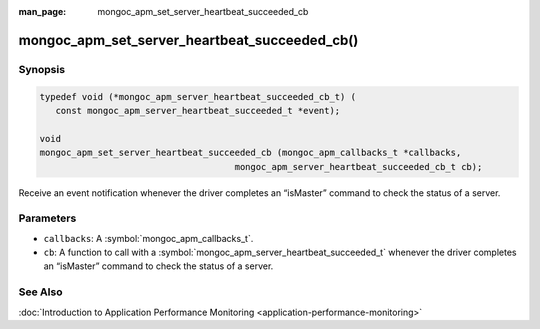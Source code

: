 :man_page: mongoc_apm_set_server_heartbeat_succeeded_cb

mongoc_apm_set_server_heartbeat_succeeded_cb()
==============================================

Synopsis
--------

.. code-block:: c

  typedef void (*mongoc_apm_server_heartbeat_succeeded_cb_t) (
     const mongoc_apm_server_heartbeat_succeeded_t *event);

  void
  mongoc_apm_set_server_heartbeat_succeeded_cb (mongoc_apm_callbacks_t *callbacks,
                                       mongoc_apm_server_heartbeat_succeeded_cb_t cb);

Receive an event notification whenever the driver completes an “isMaster” command to check the status of a server.

Parameters
----------

* ``callbacks``: A :symbol:`mongoc_apm_callbacks_t`.
* ``cb``: A function to call with a :symbol:`mongoc_apm_server_heartbeat_succeeded_t` whenever the driver completes an “isMaster” command to check the status of a server.

See Also
--------

:doc:`Introduction to Application Performance Monitoring <application-performance-monitoring>`

